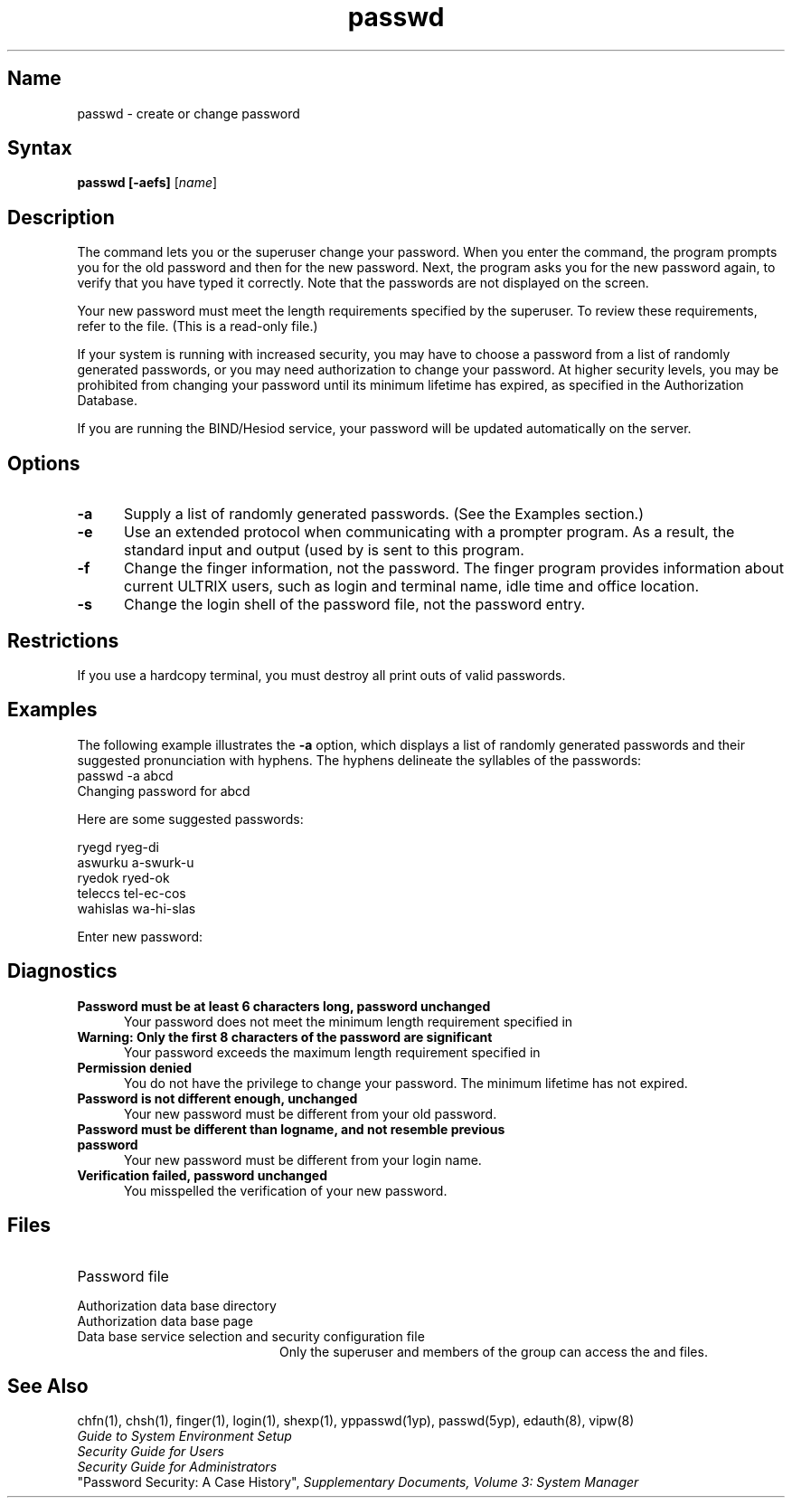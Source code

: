 ./" last edited by Kent Jackson 2/28/90
.TH passwd 1
.SH Name
passwd \- create or change password
.SH Syntax
.B passwd [\fB\-aefs\fP]
[\|\fIname\fR\|]
.SH Description
.NX R "passwd command"
.NX R "passwd command" "See also yppasswd command"
.NX R "password" "creating"
.NX R "password" "changing"
The
.PN passwd
command lets you or the superuser change your password. 
When you enter the 
.PN passwd
command, the program prompts you for the old password and then for the
new password.  Next, the program asks you for the new password again, to
verify that you have typed it correctly.  Note that the passwords are not
displayed on the screen.
.PP
Your new password must meet the length requirements specified by the
superuser.  To review these requirements, refer to the
.PN /etc/svc.conf
file. (This is a read-only file.)
.PP
If your system is running with increased security, you may have to 
choose a password from a list of randomly generated passwords, or you
may need 
authorization to change your password.  At higher security levels,
you may be prohibited from changing your password until its minimum
lifetime has expired, as specified in the Authorization
Database. 
.PP
If you are running the BIND/Hesiod service, your password will be 
updated automatically on the server.
.SH Options
.TP 5
.B \-a
Supply a list of randomly generated passwords.  (See the
Examples section.)
.TP 
.B \-e
Use an extended protocol when communicating with a prompter 
program.  As a result, the standard input and output (used by 
.PN login)
is sent to
this program.
.TP
.B \-f
Change the finger information, not the password. The finger
program provides information about current ULTRIX users, such as login
and terminal name, idle time and office location.  
.TP
.B \-s
Change the login shell of the password file, not the password entry. 
.SH Restrictions
If you use a hardcopy terminal, you must destroy all print outs of
valid passwords.
.SH Examples
The following example illustrates the 
.B \-a 
option, which displays a list of randomly generated passwords and their
suggested pronunciation with hyphens.  The hyphens delineate the
syllables of the passwords:
.br
.ne 5 
.EX 5
passwd \-a abcd
Changing password for abcd

Here are some suggested passwords:

ryegd           ryeg-di
aswurku         a-swurk-u
ryedok          ryed-ok
teleccs         tel-ec-cos
wahislas        wa-hi-slas

Enter new password:
.EE
.SH Diagnostics
.TP 5
.B "Password must be at least 6 characters long, password unchanged"
Your password does not meet the minimum
length requirement specified in 
.PN /etc/svc.conf .
.TP 5
.B "Warning: Only the first 8 characters of the password are significant"
Your password exceeds the maximum length requirement specified in
.PN /etc/svc.conf .
.TP
.B "Permission denied" 
You do not have the privilege to change your password. The minimum
lifetime has not expired.
.TP
.B "Password is not different enough, unchanged"
Your new password must be different from your old password.
.TP
.B "Password must be different than logname, and not resemble previous password"
Your new password must be different from your login name.
.TP
.B "Verification failed, password unchanged"
You misspelled the verification of your new password. 
.SH Files
.TP 20 
.PN /etc/passwd
Password file
.TP
.PN /etc/auth.dir
Authorization data base directory
.TP
.PN /etc/auth.pag
Authorization data base page
.TP
.PN /etc/svc.conf
Data base service selection and security configuration file
.NT
Only the superuser and members of the group
.PN authread
can access the 
.PN /etc/auth.dir
and
.PN /etc/auth.pag
files.
.NE
.SH See Also
chfn(1), chsh(1), finger(1), login(1), shexp(1), yppasswd(1yp), passwd(5yp), 
edauth(8), vipw(8)
.br 
\fIGuide to System Environment Setup\fP
.br
\fISecurity Guide for Users\fP
.br
\fISecurity Guide for Administrators\fP
.br
"Password Security: A Case History",
\fISupplementary Documents, Volume 3: System Manager\fP
